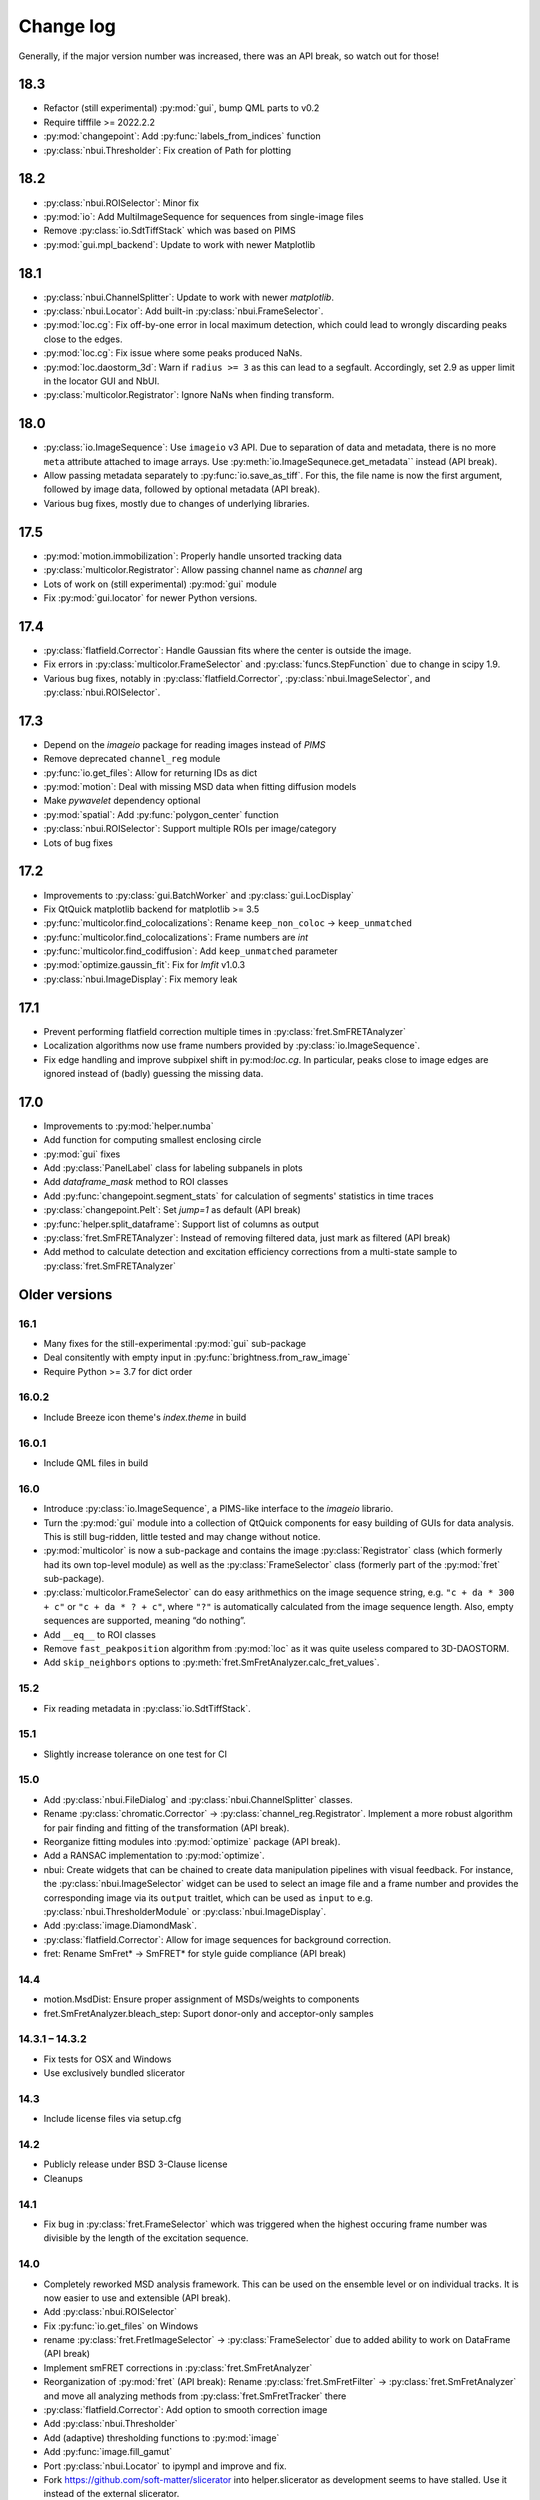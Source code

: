.. SPDX-FileCopyrightText: 2020 Lukas Schrangl <lukas.schrangl@tuwien.ac.at>

   SPDX-License-Identifier: CC-BY-4.0

.. py:module:: sdt

.. _CHANGELOG:

Change log
==========

Generally, if the major version number was increased, there was an API break,
so watch out for those!


18.3
----

- Refactor (still experimental) :py:mod:`gui`, bump QML parts to v0.2
- Require tifffile >= 2022.2.2
- :py:mod:`changepoint`: Add :py:func:`labels_from_indices` function
- :py:class:`nbui.Thresholder`: Fix creation of Path for plotting


18.2
----

- :py:class:`nbui.ROISelector`: Minor fix
- :py:mod:`io`: Add MultiImageSequence for sequences from single-image files
- Remove :py:class:`io.SdtTiffStack` which was based on PIMS
- :py:mod:`gui.mpl_backend`: Update to work with newer Matplotlib


18.1
----

- :py:class:`nbui.ChannelSplitter`: Update to work with newer `matplotlib`.
- :py:class:`nbui.Locator`: Add built-in :py:class:`nbui.FrameSelector`.
- :py:mod:`loc.cg`: Fix off-by-one error in local maximum detection, which 
  could lead to wrongly discarding peaks close to the edges.
- :py:mod:`loc.cg`: Fix issue where some peaks produced NaNs.
- :py:mod:`loc.daostorm_3d`: Warn if ``radius >= 3`` as this can lead to a
  segfault.  Accordingly, set 2.9 as upper limit in the locator GUI and NbUI.
- :py:class:`multicolor.Registrator`: Ignore NaNs when finding transform.


18.0
----

- :py:class:`io.ImageSequence`: Use ``imageio`` v3 API. Due to separation of
  data and metadata, there is no more ``meta`` attribute attached to image
  arrays. Use :py:meth:`io.ImageSequnece.get_metadata`` instead (API break).
- Allow passing metadata separately to :py:func:`io.save_as_tiff`. For this,
  the file name is now the first argument, followed by image data, followed by
  optional metadata (API break).
- Various bug fixes, mostly due to changes of underlying libraries.


17.5
----

- :py:mod:`motion.immobilization`: Properly handle unsorted tracking data
- :py:class:`multicolor.Registrator`: Allow passing channel name as `channel`
  arg
- Lots of work on (still experimental) :py:mod:`gui` module
- Fix :py:mod:`gui.locator` for newer Python versions.


17.4
----

- :py:class:`flatfield.Corrector`: Handle Gaussian fits where the center is
  outside the image.
- Fix errors in :py:class:`multicolor.FrameSelector` and
  :py:class:`funcs.StepFunction` due to change in scipy 1.9.
- Various bug fixes, notably in :py:class:`flatfield.Corrector`,
  :py:class:`nbui.ImageSelector`, and :py:class:`nbui.ROISelector`.


17.3
----

- Depend on the `imageio` package for reading images instead of `PIMS`
- Remove deprecated ``channel_reg`` module
- :py:func:`io.get_files`: Allow for returning IDs as dict
- :py:mod:`motion`: Deal with missing MSD data when fitting diffusion models
- Make `pywavelet` dependency optional
- :py:mod:`spatial`: Add :py:func:`polygon_center` function
- :py:class:`nbui.ROISelector`: Support multiple ROIs per image/category
- Lots of bug fixes


17.2
----

- Improvements to :py:class:`gui.BatchWorker` and :py:class:`gui.LocDisplay`
- Fix QtQuick matplotlib backend for matplotlib >= 3.5
- :py:func:`multicolor.find_colocalizations`: Rename ``keep_non_coloc`` ->
  ``keep_unmatched``
- :py:func:`multicolor.find_colocalizations`: Frame numbers are `int`
- :py:func:`multicolor.find_codiffusion`: Add ``keep_unmatched`` parameter
- :py:mod:`optimize.gaussin_fit`: Fix for `lmfit` v1.0.3
- :py:class:`nbui.ImageDisplay`: Fix memory leak


17.1
----

- Prevent performing flatfield correction multiple times in
  :py:class:`fret.SmFRETAnalyzer`
- Localization algorithms now use frame numbers provided by
  :py:class:`io.ImageSequence`.
- Fix edge handling and improve subpixel shift in py:mod:`loc.cg`. In
  particular, peaks close to image edges are ignored instead of (badly)
  guessing the missing data.


17.0
----

- Improvements to :py:mod:`helper.numba`
- Add function for computing smallest enclosing circle
- :py:mod:`gui` fixes
- Add :py:class:`PanelLabel` class for labeling subpanels in plots
- Add `dataframe_mask` method to ROI classes
- Add :py:func:`changepoint.segment_stats` for calculation of segments'
  statistics in time traces
- :py:class:`changepoint.Pelt`: Set `jump=1` as default (API break)
- :py:func:`helper.split_dataframe`: Support list of columns as output
- :py:class:`fret.SmFRETAnalyzer`: Instead of removing filtered data, just mark
  as filtered (API break)
- Add method to calculate detection and excitation efficiency corrections
  from a multi-state sample to :py:class:`fret.SmFRETAnalyzer`


Older versions
--------------


16.1
~~~~

- Many fixes for the still-experimental :py:mod:`gui` sub-package
- Deal consitently with empty input in :py:func:`brightness.from_raw_image`
- Require Python >= 3.7 for dict order


16.0.2
~~~~~~

- Include Breeze icon theme's `index.theme` in build


16.0.1
~~~~~~

- Include QML files in build


16.0
~~~~

- Introduce :py:class:`io.ImageSequence`, a PIMS-like interface to the
  `imageio` librario.
- Turn the :py:mod:`gui` module into a collection of QtQuick components for
  easy building of GUIs for data analysis. This is still bug-ridden, little
  tested and may change without notice.
- :py:mod:`multicolor` is now a sub-package and contains the image
  :py:class:`Registrator` class (which formerly had its own top-level module)
  as well as the :py:class:`FrameSelector` class (formerly part of the
  :py:mod:`fret` sub-package).
- :py:class:`multicolor.FrameSelector` can do easy arithmethics on the image
  sequence string, e.g. ``"c + da * 300 + c"`` or ``"c + da * ? + c"``, where
  ``"?"`` is automatically calculated from the image sequence length. Also,
  empty sequences are supported, meaning “do nothing”.
- Add ``__eq__`` to ROI classes
- Remove ``fast_peakposition`` algorithm from :py:mod:`loc` as it was quite
  useless compared to 3D-DAOSTORM.
- Add ``skip_neighbors`` options to
  :py:meth:`fret.SmFretAnalyzer.calc_fret_values`.


15.2
~~~~

- Fix reading metadata in :py:class:`io.SdtTiffStack`.


15.1
~~~~

- Slightly increase tolerance on one test for CI


15.0
~~~~

- Add :py:class:`nbui.FileDialog` and :py:class:`nbui.ChannelSplitter` classes.
- Rename :py:class:`chromatic.Corrector` ->
  :py:class:`channel_reg.Registrator`.
  Implement a more robust algorithm for pair finding and fitting of the
  transformation (API break).
- Reorganize fitting modules into :py:mod:`optimize` package (API break).
- Add a RANSAC implementation to :py:mod:`optimize`.
- nbui: Create widgets that can be chained to create data manipulation
  pipelines with visual feedback. For instance, the
  :py:class:`nbui.ImageSelector` widget can be used to select an image file and
  a frame number and provides the corresponding image via its ``output``
  traitlet, which can be used as ``input`` to e.g.
  :py:class:`nbui.ThresholderModule` or :py:class:`nbui.ImageDisplay`.
- Add :py:class:`image.DiamondMask`.
- :py:class:`flatfield.Corrector`: Allow for image sequences for background
  correction.
- fret: Rename SmFret* -> SmFRET* for style guide compliance (API break)


14.4
~~~~

- motion.MsdDist: Ensure proper assignment of MSDs/weights to components
- fret.SmFretAnalyzer.bleach_step: Suport donor-only and acceptor-only samples


14.3.1 – 14.3.2
~~~~~~~~~~~~~~~

- Fix tests for OSX and Windows
- Use exclusively bundled slicerator


14.3
~~~~

- Include license files via setup.cfg


14.2
~~~~

- Publicly release under BSD 3-Clause license
- Cleanups


14.1
~~~~

- Fix bug in :py:class:`fret.FrameSelector` which was triggered when the
  highest occuring frame number was divisible by the length of the excitation
  sequence.


14.0
~~~~

- Completely reworked MSD analysis framework. This can be used on the ensemble
  level or on individual tracks. It is now easier to use and extensible
  (API break).
- Add :py:class:`nbui.ROISelector`
- Fix :py:func:`io.get_files` on Windows
- rename :py:class:`fret.FretImageSelector` -> :py:class:`FrameSelector` due to
  added ability to work on DataFrame (API break)
- Implement smFRET corrections in :py:class:`fret.SmFretAnalyzer`
- Reorganization of :py:mod:`fret` (API break):
  Rename :py:class:`fret.SmFretFilter` -> :py:class:`fret.SmFretAnalyzer` and
  move all analyzing methods from :py:class:`fret.SmFretTracker` there
- :py:class:`flatfield.Corrector`: Add option to smooth correction image
- Add :py:class:`nbui.Thresholder`
- Add (adaptive) thresholding functions to :py:mod:`image`
- Add :py:func:`image.fill_gamut`
- Port :py:class:`nbui.Locator` to ipympl and improve and fix.
- Fork https://github.com/soft-matter/slicerator into helper.slicerator as
  development seems to have stalled. Use it instead of the external
  slicerator.


13.4
~~~~

- Add a function to simulate Brownian motion to :py:mod:`sim`
- Fix frame numbers (off by 1) and column names when loading ThunderSTORM
  single molecule data from CSV files
- Add the :py:mod:`funcs` module, which implement step functions and eCDFs
- Make the `lmfit` package an optional dependency
- :py:func:`gaussian_fit.gaussian_2d`: Rotate mathematically positive
- :py:class:`roi.PathROI`: Make sure that relative origin is not negative.
  Otherwise localization data will not fit the image data anymore, since
  for the latter the origin can never be negative. Fixes e.g. an issue with
  shifted localizations if the ROI in ``gui.locator`` is close to the image
  boundaries.


13.3
~~~~

- Fix numpy 1.15 warnings
- Add support for loading ThunderSTORM CSV files
- Support flipped/mirrored channels in :py:class:`chromatic.Corrector`


13.2
~~~~

- Add :py:class:`roi.MaskROI` supporting ROIs from boolean image arrays
- Improvements to plotting functions in the :py:mod:`fret` module
- :py:func:`motion.fit_msd`: Support anomalous diffusion (with exposure time
  correction).
- Add :py:meth:`transform` method to :py:class:`roi.PathROI`
- Add :py:func:`calc_pair_distance`
- Greatly speed up (M)SD calculation functions in :py:mod:`motion` for large
  datasets
- Speed up :py:func:`motion.find_immobilizations` and
  :py:func:`motion.find_immobilizations_int`


13.1
~~~~

Bugfix release

- Fix loading io.yaml on Windows, where there is no `numpy.float128`
- Support ImageJ metadata in io.SdtTiffStack


13.0
~~~~

- Add changepoint detection algorithms (PELT, offline and online Bayesian
  changepoint detection)
- Image masks: Improve :py:class:`CircleMask`, add :py:class:`RectMask`
- :py:func:`brightness.from_raw_image`: Improved background detection,
  numba-accelerated implementation
- Move :py:mod:`beam_shape` -> :py:mod:`flatfield` (API break)

  - Add support for calculating correction image from single molecule data

- Add :py:func:`io.get_files` and :py:func:`io.chdir`
- Overhaul, improve, and extend the :py:mod:`fret` module for analyzing
  single molecule FRET data. (API break)

  - :py:class:`SmFretTracker` class for tracking and determination of
    FRET-related quantities
  - :py:class:`SmFretFilter` for filtering the data (stepwise bleaching,
    brightness, …)
  - Functions for plotting the data
  - Huge speed-ups, bug fixes, etc.

- Add :py:mod:`config` module for configurable default arguments to functions.
- Add Jupyter notebook UI for finding 3D-DAOSTORM parameters
- Allow creation of ROIs using `size` as second arg instead of `bottom_right`
- Rename `reset_origin` arg to ROI classes ``__call__`` to `rel_origin`,
  introduce ``unset_origin`` function that undoes the effect of
  ``rel_origin=True`` (API break).
- Load ROIs from ImageJ ROI files
- Dump :py:class:`chromatic.Corrector` to YAML
- Add support for :py:mod:`pathlib`
- Many fixes and improvements


12.0
~~~~
- Major reorganization (API break)

  - Move :py:mod:`data` -> :py:mod:`io`.
  - Add :py:class:`SdtSpeStack` to :py:mod:`io`.
  - Move :py:func:`image_tools.save_as_tiff` -> :py:mod:`io`.
  - Move YAML stuff to :py:mod:`io`.
  - Create :py:mod:`spacial` module for functions dealing with spacial aspects
    of single molecule data.
  - Move ROI handling into new top-level :py:mod:`roi` module.

- Improve :py:class:`brightness.Distribution` class

  - Create fast numba implementation
  - Automatic abscissa
  - Calculate kernels only where sensible (+/- 5 sigma by default)
  - Update docs
  - Rename some parameters (API break)

- :py:class:`chromatic.Corrector`: Allow callable `cval` in `__call__`
- Add numba implementation for :py:class:`brightness.from_raw_image`
- :py:meth:`fret.SmFretAnalyzer.quantify_fret` superseeds
  :py:meth:`fret.SmFretAnalyzer.efficincy` and
  :py:meth:`fret.SmFretAnalyzer.stoichiometry`.
- :py:meth:`fret.SmFretData.track`: Various improvements.
- yaml: Add `save`, `dump`, and friends so that one does not need to import
  both upstream yaml and sdt's yaml in most cases.
- :py:func:`plot.density_scatter` now returns plotted data.
- Handle empty datasets in :py:func:`plot.density_scatter`.
- Add :py:meth:`SmFretAnalyzer.has_fluorophores`.


11.1
~~~~
- Implement transforming PathROIs using `chromatic.Corrector`
- Bug fixes

  - PathROI construction with ``no_noimage=True``
  - Empty DataFrames in `fret.SmFretData.track`
  - Empty arrays in `multicolor.find_colocalizations`


11.0
~~~~
- Ability to tag features with near neighbors in localization data
- For smFRET tracking, (optionally) use above feature to select only
  localizations that don't have any near neighbors, otherwise the brightness
  determination will yield bogus results.
- Stop using :py:class:`pandas.Panel`. It has been deprecated in version 0.20.
  Use :py:class:`pandas.Panel` s with multi-indices for columns instead. This
  affects much of the :py:mod:`multicolor` and :py:mod:`fret` modules.
  This was used as an opportunity for more drastic redesigns of the data
  structures. (API break)
- Move SDT-control specific stuff from :py:mod:`image_tools` as well as
  :py:mod:`pims` to the external `micro_helpers` package. Since
  `locator` depends on this, the whole `sdt` package depends on `micro_helpers`
  now. (API break)
- Support .stk files in `locator`
- Add ability to only return indices in :py:func:`multicolor.merge_channels`.
- Allow for not dropping non-colocalized data in
  :py:func:`multicolor.find_colocalizations`.


10.3
~~~~
- Add the `plot` module. It contains

  - the `density_scatter` function. It produces scatter plots (supporting both
    matplotlib and bokeh) where data points are colored according to their
    density.
  - The `NbColumnDataSource`, which is a subclass of bokeh's `ColumnDataSource`,
    but its `selected["1d"]` attribute is updated even in jupyter notebooks.
    Starting with bokeh 0.12.5, this is obsolete however since bokeh now
    supports embedding bokeh apps in notebooks (via the function handler).

- Remove unused and incomplete `plots_viewer` and `sm_fret_viewer`

10.2
~~~~
- Add classes for elliptical and rectangular path-based ROIs
- Add an `invert` option to path-based ROIs
- Implement YAML loaders and dumpers for various structures
- Add `fret` module for analyzing single molecule FRET data
- Make it possible to choose how to estimate the background in
  `brightness.from_raw_image`
- Bug fixes

10.1
~~~~
- loc.daostorm_3d: Introduce `size_range` and `min_distance` parameters
- loc.daostorm_3d: Allow for applying filters to the raw image data to increase
  the SNR for the feature finding process. Fitting is still done on the
  unmodified data.
- locator: Rework the options UI to allow easy addition of new parameters.
- Minor bug fixes

10.0
~~~~
- motion: Implement new `find_immobilizations` algorithm
- locator: Use same default directory for all file dialogs
- Port to qtpy 1.1
- Add `image.masks`
- Rename `image_filter` -> `image.filters` (API break)
- brightness: Improve `from_raw_image` performance

9.0
~~~
- Fix infinite loop in `motion.find_immobilizations`
- Minor fixes in `motion.find_immobilizations`
- Rename `background` -> `image_filter` since the module may at some point
  contain filters other than for background estimation. Also rename the
  individual filter functions (API break).
- Add many tests (and/or make sure they are run).

8.0
~~~
- Create `background` module for estimation and subtraction of background in
  fluorescence microscopy images. Unfortunately, there is no sphinx
  documentation yet since `slicerator.pipeline` does not work (yet) with
  sphinx autodoc.
- Add `motion.find_immobilizations` to find immobilized sections of particle
  trajectories.
- Fix an issue where NaNs where present in `multicolor.find_codiffusion`
  where they should not be.
- Improve `brightness.Distribution.__init__`. It now accepts also lists of
  DataFrames (but no more lists of floats) and a new `cam_eff` parameter to
  account for camera photoconversion efficiency (API break).
- Add unit tests for `image_tools`. In the course of this, some bugs were
  fixed, but also handling of ROI metadata in the `sdt.pims` classes changed;
  ROIs are now a list of dicts instead of a structured array (API break).

7.1
~~~
- Introduce the `multicolor` module. This is a better version (faster, with
  tests) of the `sm_fret` module, which is now deprecated.
- Minor fixes and improvements.

7.0
~~~
- Fix `chromatic.Corrector.__call__` when applied to `Slicerator`.
- chromatic: Allow for using multiple files and files with multiple frames for
  calculation of the correction parameters in `Corrector` (slight API break:
  The `feat1` and `feat2` attributes are now lists of DataFrames, not
  plain DataFrames anymore.)
- helper.singleton: Add a singleton type class decorator. Based on
  https://github.com/reyoung/singleton
- Minor GUI and plotting tweaks
- data, motion: Be more consistent with naming of things (e. g. use "lagt"
  everywhere and not also sometimes "tlag", make all variable names lower case,
  ...) (API break)
- Fix crash in loc.daostorm_3d in images without localizations

6.1
~~~
- Fix start-up of sdt.gui.locator on Windows

6.0
~~~
- Add data.Filter class for filtering of single molecule microscopy data
- Implement the "z" model in daostorm_3d for z position fitting (slight API
  break)
- Create loc.z_fit with a class for z fit parameters and a fitter class for
  z positions from astigmatism
- Better background handling in peak finding in daostorm_3d
- sim: Allow for simultion of elliptical Gaussians (API break)

5.5
~~~
- gui.locator: Add support for load options from file
- brightness: Save information on how many data points were used

5.4
~~~
- Improvements for gui.locator

5.3
~~~
- Command line options for gui.locator
- Add the `sim` module for Gaussian PSF simulation
- Bug fixes

5.2
~~~
- brightness: Add Distribution class

5.1
~~~
- gui.locator: Fix saving settings on Qt4

5.0
~~~
- Huge documentation update
- Remove t_column, mass_column, etc. attributes (API break)
- Change default method for motion.emsd_cdf to "lsq" (API break)
- gaussian_fit: Rename guess_paramaters -> guess_parameters (API break)
- beam_shape: Also correct the "signal" column (API break)

4.2
~~~
- Add support for writing trc files

4.1
~~~
- remove python-dateutil dependency

4.0
~~~
- Support ROIs in loc.* locate/batch functions
- Save additional metadata as YAML (previously it was JSON) with
  `image_tools.save_as_tiff` (API break)
- Cosmetic overhaul of pims
- Make pims load YAML metadata from TIFF files (API break)
- Minor bug fixes

3.0
~~~
- Use full affine transformation in chromatic. This also leads to a different
  save file format etc. (API break, file format break)
- fix gui.chromatic accordingly

2.1
~~~
- Fix race condition in gui.locator preview worker

2.0
~~~
- Add PathROI in image_tools
- Smaller improvements to gui.locator

1.0a1
~~~~~

First alpha release
